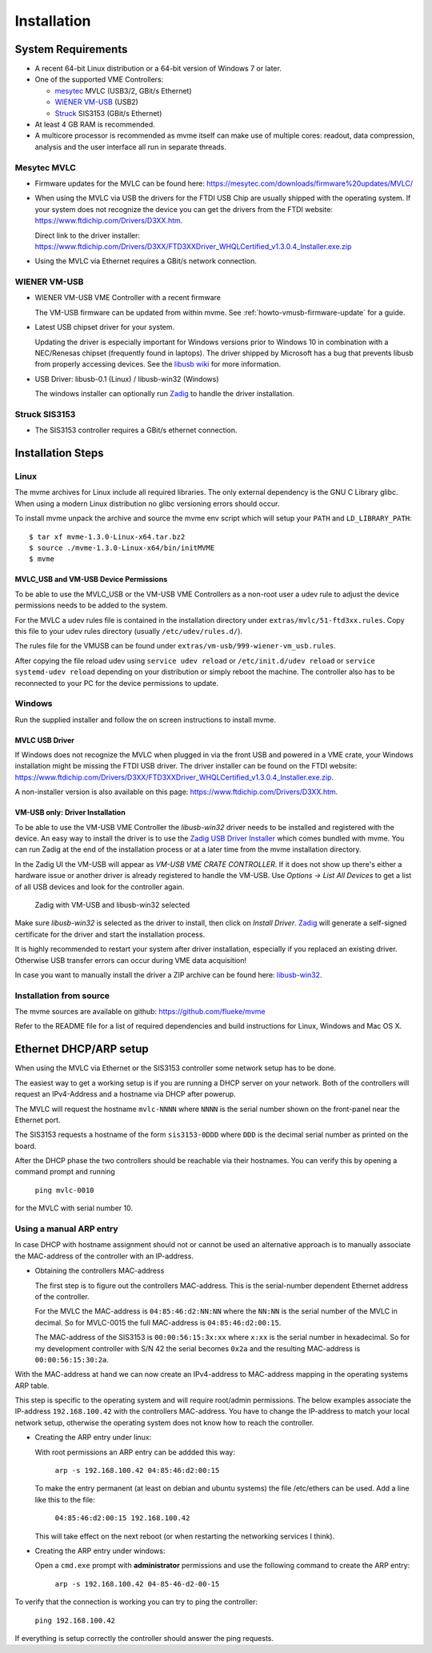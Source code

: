 .. index:: Installation

Installation
##################################################

System Requirements
==================================================

* A recent 64-bit Linux distribution or a 64-bit version of Windows 7 or
  later.

* One of the supported VME Controllers:

  * `mesytec`_ MVLC (USB3/2, GBit/s Ethernet)
  * `WIENER`_ `VM-USB <http://www.wiener-d.com/sc/modules/vme--modules/vm-usb.html>`_ (USB2)
  * `Struck`_ SIS3153 (GBit/s Ethernet)

* At least 4 GB RAM is recommended.

* A multicore processor is recommended as mvme itself can make use of multiple
  cores: readout, data compression, analysis and the user interface all run in
  separate threads.

Mesytec MVLC
--------------------------------------------------

* Firmware updates for the MVLC can be found here:
  `<https://mesytec.com/downloads/firmware%20updates/MVLC/>`_

* When using the MVLC via USB the drivers for the FTDI USB Chip are usually
  shipped with the operating system. If your system does not recognize the
  device you can get the drivers from the FTDI website:
  `<https://www.ftdichip.com/Drivers/D3XX.htm>`_.

  Direct link to the driver installer:
  `<https://www.ftdichip.com/Drivers/D3XX/FTD3XXDriver_WHQLCertified_v1.3.0.4_Installer.exe.zip>`_

* Using the MVLC via Ethernet requires a GBit/s network connection.

WIENER VM-USB
--------------------------------------------------

* WIENER VM-USB VME Controller with a recent firmware

  The VM-USB firmware can be updated from within mvme. See
  :ref:`howto-vmusb-firmware-update` for a guide.

* Latest USB chipset driver for your system.

  Updating the driver is especially important for Windows versions prior to
  Windows 10 in combination with a NEC/Renesas chipset (frequently found in
  laptops). The driver shipped by Microsoft has a bug that prevents libusb from
  properly accessing devices. See the `libusb wiki`_ for more information.

* USB Driver: libusb-0.1 (Linux) / libusb-win32 (Windows)

  The windows installer can optionally run `Zadig`_ to handle the driver
  installation.

Struck SIS3153
--------------------------------------------------

* The SIS3153 controller requires a GBit/s ethernet connection.

.. _mesytec: https://www.mesytec.com/
.. _WIENER: http://www.wiener-d.com/
.. _Struck: http://www.struck.de/

.. _libusb wiki: https://github.com/libusb/libusb/wiki/Windows


Installation Steps
==================================================

Linux
--------------------------------------------------

The mvme archives for Linux include all required libraries. The only
external dependency is the GNU C Library glibc. When using a modern Linux
distribution no glibc versioning errors should occur.

To install mvme unpack the archive and source the mvme env script which
will setup your ``PATH`` and ``LD_LIBRARY_PATH``::

    $ tar xf mvme-1.3.0-Linux-x64.tar.bz2
    $ source ./mvme-1.3.0-Linux-x64/bin/initMVME
    $ mvme

MVLC_USB and VM-USB Device Permissions
~~~~~~~~~~~~~~~~~~~~~~~~~~~~~~~~~~~~~~~~~~~~~~~~~

To be able to use the MVLC_USB or the VM-USB VME Controllers as a non-root user
a udev rule to adjust the device permissions needs to be added to the system.

For the MVLC a udev rules file is contained in the installation directory under
``extras/mvlc/51-ftd3xx.rules``. Copy this file to your udev rules directory
(usually ``/etc/udev/rules.d/``).

The rules file for the VMUSB can be found under
``extras/vm-usb/999-wiener-vm_usb.rules``.

After copying the file reload udev using ``service udev reload`` or
``/etc/init.d/udev reload`` or ``service systemd-udev reload`` depending on
your distribution or simply reboot the machine. The controller also has to be
reconnected to your PC for the device permissions to update.

Windows
--------------------------------------------------

Run the supplied installer and follow the on screen instructions to install
mvme.

.. _inst-windows-mvlc-ftdi-driver:

MVLC USB Driver
~~~~~~~~~~~~~~~~~~~~~~~~~~~~~~~~~~~~~~~~~~~~~~~~~

If Windows does not recognize the MVLC when plugged in via the front USB and
powered in a VME crate, your Windows installation might be missing the FTDI USB
driver. The driver installer can be found on the FTDI website:
`https://www.ftdichip.com/Drivers/D3XX/FTD3XXDriver_WHQLCertified_v1.3.0.4_Installer.exe.zip`_.

A non-installer version is also available on this page:
`https://www.ftdichip.com/Drivers/D3XX.htm`_.

.. _inst-windows-vmusb-driver:

VM-USB only: Driver Installation
~~~~~~~~~~~~~~~~~~~~~~~~~~~~~~~~~~~~~~~~~~~~~~~~~

To be able to use the VM-USB VME Controller the *libusb-win32* driver needs to
be installed and registered with the device. An easy way to install the driver
is to use the `Zadig USB Driver Installer <http://zadig.akeo.ie/>`_ which comes
bundled with mvme. You can run Zadig at the end of the installation process or
at a later time from the mvme installation directory.

In the Zadig UI the VM-USB will appear as *VM-USB VME CRATE CONTROLLER*. If it
does not show up there's either a hardware issue or another driver is already
registered to handle the VM-USB. Use *Options -> List All Devices* to get a
list of all USB devices and look for the controller again.

.. _installation-zadig:

.. figure:: images/installation_zadig.png

   Zadig with VM-USB and libusb-win32 selected

Make sure *libusb-win32* is selected as the driver to install, then click on
*Install Driver*. `Zadig`_ will generate a self-signed certificate for the
driver and start the installation process.

It is highly recommended to restart your system after driver installation,
especially if you replaced an existing driver. Otherwise USB transfer errors
can occur during VME data acquisition!

In case you want to manually install the driver a ZIP archive can be found
here: `libusb-win32`_.

.. _Zadig: http://zadig.akeo.ie/

.. _libusb-win32: https://sourceforge.net/projects/libusb-win32/files/libusb-win32-releases/1.2.6.0/

Installation from source
--------------------------------------------------
The mvme sources are available on github: https://github.com/flueke/mvme

Refer to the README file for a list of required dependencies and build
instructions for Linux, Windows and Mac OS X.

Ethernet DHCP/ARP setup
==================================================
When using the MVLC via Ethernet or the SIS3153 controller some network setup
has to be done.

The easiest way to get a working setup is if you are running a DHCP server on
your network. Both of the controllers will request an IPv4-Address and a
hostname via DHCP after powerup.

The MVLC will request the hostname ``mvlc-NNNN`` where ``NNNN`` is the serial
number shown on the front-panel near the Ethernet port.

The SIS3153 requests a hostname of the form ``sis3153-0DDD`` where ``DDD`` is
the decimal serial number as printed on the board.

After the DHCP phase the two controllers should be reachable via their
hostnames. You can verify this by opening a command prompt and running

    ``ping mvlc-0010``

for the MVLC with serial number 10.

Using a manual ARP entry
--------------------------------------------------
.. TODO: add short description of the network layers below

In case DHCP with hostname assignment should not or cannot be used an
alternative approach is to manually associate the MAC-address of the controller
with an IP-address.

* Obtaining the controllers MAC-address

  The first step is to figure out the controllers MAC-address. This is the
  serial-number dependent Ethernet address of the controller.

  For the MVLC the MAC-address is ``04:85:46:d2:NN:NN`` where the ``NN:NN`` is
  the serial number of the MVLC in decimal. So for MVLC-0015 the full
  MAC-address is ``04:85:46:d2:00:15``.

  The MAC-address of the SIS3153 is ``00:00:56:15:3x:xx`` where ``x:xx`` is the
  serial number in hexadecimal. So for my development controller with S/N 42 the
  serial becomes ``0x2a`` and the resulting MAC-address is ``00:00:56:15:30:2a``.

With the MAC-address at hand we can now create an IPv4-address to MAC-address
mapping in the operating systems ARP table.

This step is specific to the operating system and will require root/admin
permissions. The below examples associate the IP-address ``192.168.100.42``
with the controllers MAC-address. You have to change the IP-address to match
your local network setup, otherwise the operating system does not know how to
reach the controller.

* Creating the ARP entry under linux:

  With root permissions an ARP entry can be addded this way:

    ``arp -s 192.168.100.42 04:85:46:d2:00:15``

  To make the entry permanent (at least on debian and ubuntu systems) the file
  /etc/ethers can be used. Add a line like this to the file:

    ``04:85:46:d2:00:15 192.168.100.42``

  This will take effect on the next reboot (or when restarting the networking
  services I think).

* Creating the ARP entry under windows:

  Open a ``cmd.exe`` prompt with **administrator** permissions and use the
  following command to create the ARP entry:

    ``arp -s 192.168.100.42 04-85-46-d2-00-15``

To verify that the connection is working you can try to ping the controller:

  ``ping 192.168.100.42``

If everything is setup correctly the controller should answer the ping
requests.

.. TODO: add some troubleshooting hints

.. vim:ft=rst
